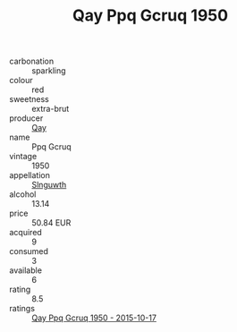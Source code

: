 :PROPERTIES:
:ID:                     00608db9-1d74-4646-b3a2-000e51896532
:END:
#+TITLE: Qay Ppq Gcruq 1950

- carbonation :: sparkling
- colour :: red
- sweetness :: extra-brut
- producer :: [[id:c8fd643f-17cf-4963-8cdb-3997b5b1f19c][Qay]]
- name :: Ppq Gcruq
- vintage :: 1950
- appellation :: [[id:99cdda33-6cc9-4d41-a115-eb6f7e029d06][Slnguwth]]
- alcohol :: 13.14
- price :: 50.84 EUR
- acquired :: 9
- consumed :: 3
- available :: 6
- rating :: 8.5
- ratings :: [[id:3fe8c762-6a77-4bce-90a0-80e900626915][Qay Ppq Gcruq 1950 - 2015-10-17]]


